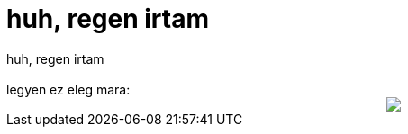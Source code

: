 = huh, regen irtam

:slug: huh_regen_irtam
:category: regi
:tags: hu
:date: 2005-06-26T18:07:40Z
++++
huh, regen irtam<br> <br> legyen ez eleg mara:<br> <div style="text-align: center;"><img src="http://fun.drno.de/pics/german/firefox_is_evil.jpg"> </div>
++++
